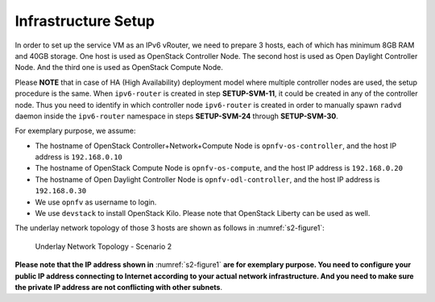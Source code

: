 .. This work is licensed under a Creative Commons Attribution 4.0 International License.
.. http://creativecommons.org/licenses/by/4.0
.. (c) Bin Hu (AT&T) and Sridhar Gaddam (RedHat)

====================
Infrastructure Setup
====================

In order to set up the service VM as an IPv6 vRouter, we need to prepare 3 hosts,
each of which has minimum 8GB RAM and 40GB storage. One host is used as OpenStack Controller
Node. The second host is used as Open Daylight Controller Node. And the third one is used as
OpenStack Compute Node.

Please **NOTE** that in case of HA (High Availability) deployment model where multiple controller
nodes are used, the setup procedure is the same. When ``ipv6-router`` is created in step **SETUP-SVM-11**,
it could be created in any of the controller node. Thus you need to identify in which controller node
``ipv6-router`` is created in order to manually spawn ``radvd`` daemon inside the ``ipv6-router`` namespace
in steps **SETUP-SVM-24** through **SETUP-SVM-30**.

For exemplary purpose, we assume:

* The hostname of OpenStack Controller+Network+Compute Node is ``opnfv-os-controller``, and the host IP address
  is ``192.168.0.10``
* The hostname of OpenStack Compute Node is ``opnfv-os-compute``, and the host IP address is ``192.168.0.20``
* The hostname of Open Daylight Controller Node is ``opnfv-odl-controller``, and the host IP address is
  ``192.168.0.30``
* We use ``opnfv`` as username to login.
* We use ``devstack`` to install OpenStack Kilo. Please note that OpenStack Liberty can be used as well.

The underlay network topology of those 3 hosts are shown as follows in :numref:`s2-figure1`:

.. figure:: images/ipv6-topology-scenario-2.png
   :name: s2-figure1
   :width: 100%

   Underlay Network Topology - Scenario 2

**Please note that the IP address shown in** :numref:`s2-figure1`
**are for exemplary purpose. You need to configure your public IP
address connecting to Internet according to your actual network
infrastructure. And you need to make sure the private IP address are
not conflicting with other subnets**.
